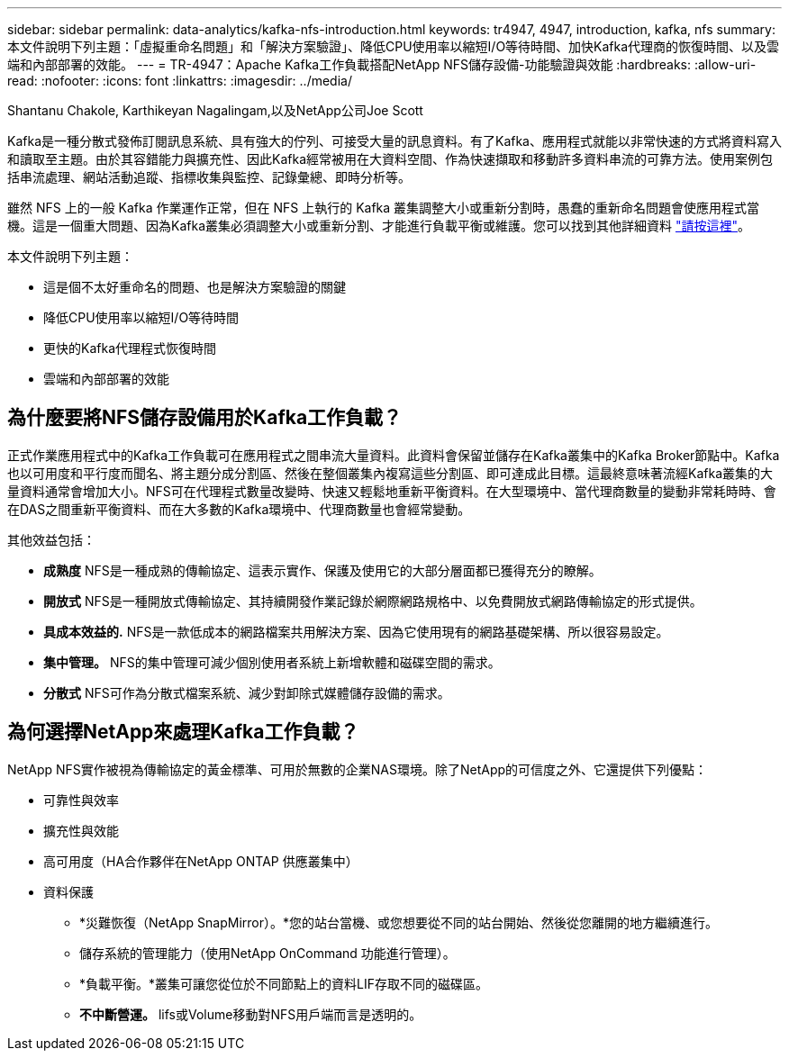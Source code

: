 ---
sidebar: sidebar 
permalink: data-analytics/kafka-nfs-introduction.html 
keywords: tr4947, 4947, introduction, kafka, nfs 
summary: 本文件說明下列主題：「虛擬重命名問題」和「解決方案驗證」、降低CPU使用率以縮短I/O等待時間、加快Kafka代理商的恢復時間、以及雲端和內部部署的效能。 
---
= TR-4947：Apache Kafka工作負載搭配NetApp NFS儲存設備-功能驗證與效能
:hardbreaks:
:allow-uri-read: 
:nofooter: 
:icons: font
:linkattrs: 
:imagesdir: ../media/


Shantanu Chakole, Karthikeyan Nagalingam,以及NetApp公司Joe Scott

[role="lead"]
Kafka是一種分散式發佈訂閱訊息系統、具有強大的佇列、可接受大量的訊息資料。有了Kafka、應用程式就能以非常快速的方式將資料寫入和讀取至主題。由於其容錯能力與擴充性、因此Kafka經常被用在大資料空間、作為快速擷取和移動許多資料串流的可靠方法。使用案例包括串流處理、網站活動追蹤、指標收集與監控、記錄彙總、即時分析等。

雖然 NFS 上的一般 Kafka 作業運作正常，但在 NFS 上執行的 Kafka 叢集調整大小或重新分割時，愚蠢的重新命名問題會使應用程式當機。這是一個重大問題、因為Kafka叢集必須調整大小或重新分割、才能進行負載平衡或維護。您可以找到其他詳細資料 https://www.netapp.com/blog/ontap-ready-for-streaming-applications/["請按這裡"^]。

本文件說明下列主題：

* 這是個不太好重命名的問題、也是解決方案驗證的關鍵
* 降低CPU使用率以縮短I/O等待時間
* 更快的Kafka代理程式恢復時間
* 雲端和內部部署的效能




== 為什麼要將NFS儲存設備用於Kafka工作負載？

正式作業應用程式中的Kafka工作負載可在應用程式之間串流大量資料。此資料會保留並儲存在Kafka叢集中的Kafka Broker節點中。Kafka也以可用度和平行度而聞名、將主題分成分割區、然後在整個叢集內複寫這些分割區、即可達成此目標。這最終意味著流經Kafka叢集的大量資料通常會增加大小。NFS可在代理程式數量改變時、快速又輕鬆地重新平衡資料。在大型環境中、當代理商數量的變動非常耗時時、會在DAS之間重新平衡資料、而在大多數的Kafka環境中、代理商數量也會經常變動。

其他效益包括：

* *成熟度* NFS是一種成熟的傳輸協定、這表示實作、保護及使用它的大部分層面都已獲得充分的瞭解。
* *開放式* NFS是一種開放式傳輸協定、其持續開發作業記錄於網際網路規格中、以免費開放式網路傳輸協定的形式提供。
* *具成本效益的.* NFS是一款低成本的網路檔案共用解決方案、因為它使用現有的網路基礎架構、所以很容易設定。
* *集中管理。* NFS的集中管理可減少個別使用者系統上新增軟體和磁碟空間的需求。
* *分散式* NFS可作為分散式檔案系統、減少對卸除式媒體儲存設備的需求。




== 為何選擇NetApp來處理Kafka工作負載？

NetApp NFS實作被視為傳輸協定的黃金標準、可用於無數的企業NAS環境。除了NetApp的可信度之外、它還提供下列優點：

* 可靠性與效率
* 擴充性與效能
* 高可用度（HA合作夥伴在NetApp ONTAP 供應叢集中）
* 資料保護
+
** *災難恢復（NetApp SnapMirror）。*您的站台當機、或您想要從不同的站台開始、然後從您離開的地方繼續進行。
** 儲存系統的管理能力（使用NetApp OnCommand 功能進行管理）。
** *負載平衡。*叢集可讓您從位於不同節點上的資料LIF存取不同的磁碟區。
** *不中斷營運。* lifs或Volume移動對NFS用戶端而言是透明的。



